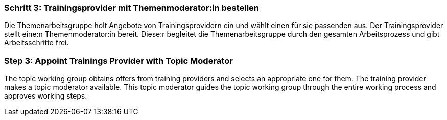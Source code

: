 // tag::DE[]
=== Schritt 3: Trainingsprovider mit Themenmoderator:in bestellen
Die Themenarbeitsgruppe holt Angebote von Trainingsprovidern ein und wählt einen für sie passenden aus.
Der Trainingsprovider stellt eine:n Themenmoderator:in bereit.
Diese:r begleitet die Themenarbeitsgruppe durch den gesamten Arbeitsprozess und gibt Arbeitsschritte frei.

// end::DE[]

// tag::EN[]
=== Step 3: Appoint Trainings Provider with Topic Moderator
The topic working group obtains offers from training providers and selects an appropriate one for them. The training provider makes a topic moderator available. This topic moderator guides the topic working group through the entire working process and approves working steps.

// end::EN[]
